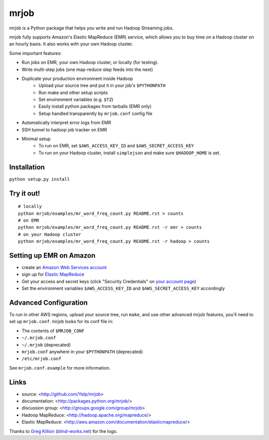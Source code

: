 mrjob
=====

.. image:: http://github.com/irskep/mrjob/raw/logos/docs/logos/logo_medium.png

mrjob is a Python package that helps you write and run Hadoop Streaming jobs.

mrjob fully supports Amazon's Elastic MapReduce (EMR) service, which allows you to buy time on a Hadoop cluster on an hourly basis. It also works with your own Hadoop cluster.

Some important features:

* Run jobs on EMR, your own Hadoop cluster, or locally (for testing).
* Write multi-step jobs (one map-reduce step feeds into the next)
* Duplicate your production environment inside Hadoop
    * Upload your source tree and put it in your job's ``$PYTHONPATH``
    * Run make and other setup scripts
    * Set environment variables (e.g. ``$TZ``)
    * Easily install python packages from tarballs (EMR only)
    * Setup handled transparently by ``mrjob.conf`` config file
* Automatically interpret error logs from EMR
* SSH tunnel to hadoop job tracker on EMR
* Minimal setup
    * To run on EMR, set ``$AWS_ACCESS_KEY_ID`` and ``$AWS_SECRET_ACCESS_KEY``
    * To run on your Hadoop cluster, install ``simplejson`` and make sure ``$HADOOP_HOME`` is set.

Installation
------------

``python setup.py install``

Try it out!
-----------

::

    # locally
    python mrjob/examples/mr_word_freq_count.py README.rst > counts
    # on EMR
    python mrjob/examples/mr_word_freq_count.py README.rst -r emr > counts
    # on your Hadoop cluster
    python mrjob/examples/mr_word_freq_count.py README.rst -r hadoop > counts

Setting up EMR on Amazon
------------------------

* create an `Amazon Web Services account <http://aws.amazon.com/>`_
* sign up for `Elastic MapReduce <http://aws.amazon.com/elasticmapreduce/>`_
* Get your access and secret keys (click "Security Credentials" on `your account page <http://aws.amazon.com/account/>`_)
* Set the environment variables ``$AWS_ACCESS_KEY_ID`` and ``$AWS_SECRET_ACCESS_KEY`` accordingly

Advanced Configuration
----------------------
To run in other AWS regions, upload your source tree, run ``make``, and use 
other advanced mrjob features, you'll need to set up ``mrjob.conf``. mrjob looks 
for its conf file in:

* The contents of ``$MRJOB_CONF``
* ``~/.mrjob.conf``
* ``~/.mrjob`` (deprecated)
* ``mrjob.conf`` anywhere in your ``$PYTHONPATH`` (deprecated)
* ``/etc/mrjob.conf``

See ``mrjob.conf.example`` for more information.


Links
-----

* source: <http://github.com/Yelp/mrjob>
* documentation: <http://packages.python.org/mrjob/>
* discussion group: <http://groups.google.com/group/mrjob>
* Hadoop MapReduce: <http://hadoop.apache.org/mapreduce/>
* Elastic MapReduce: <http://aws.amazon.com/documentation/elasticmapreduce/>

Thanks to `Greg Killion <mailto:greg@blind-works.net>`_ (`blind-works.net <http://www.blind-works.net/>`_) for the logo.
